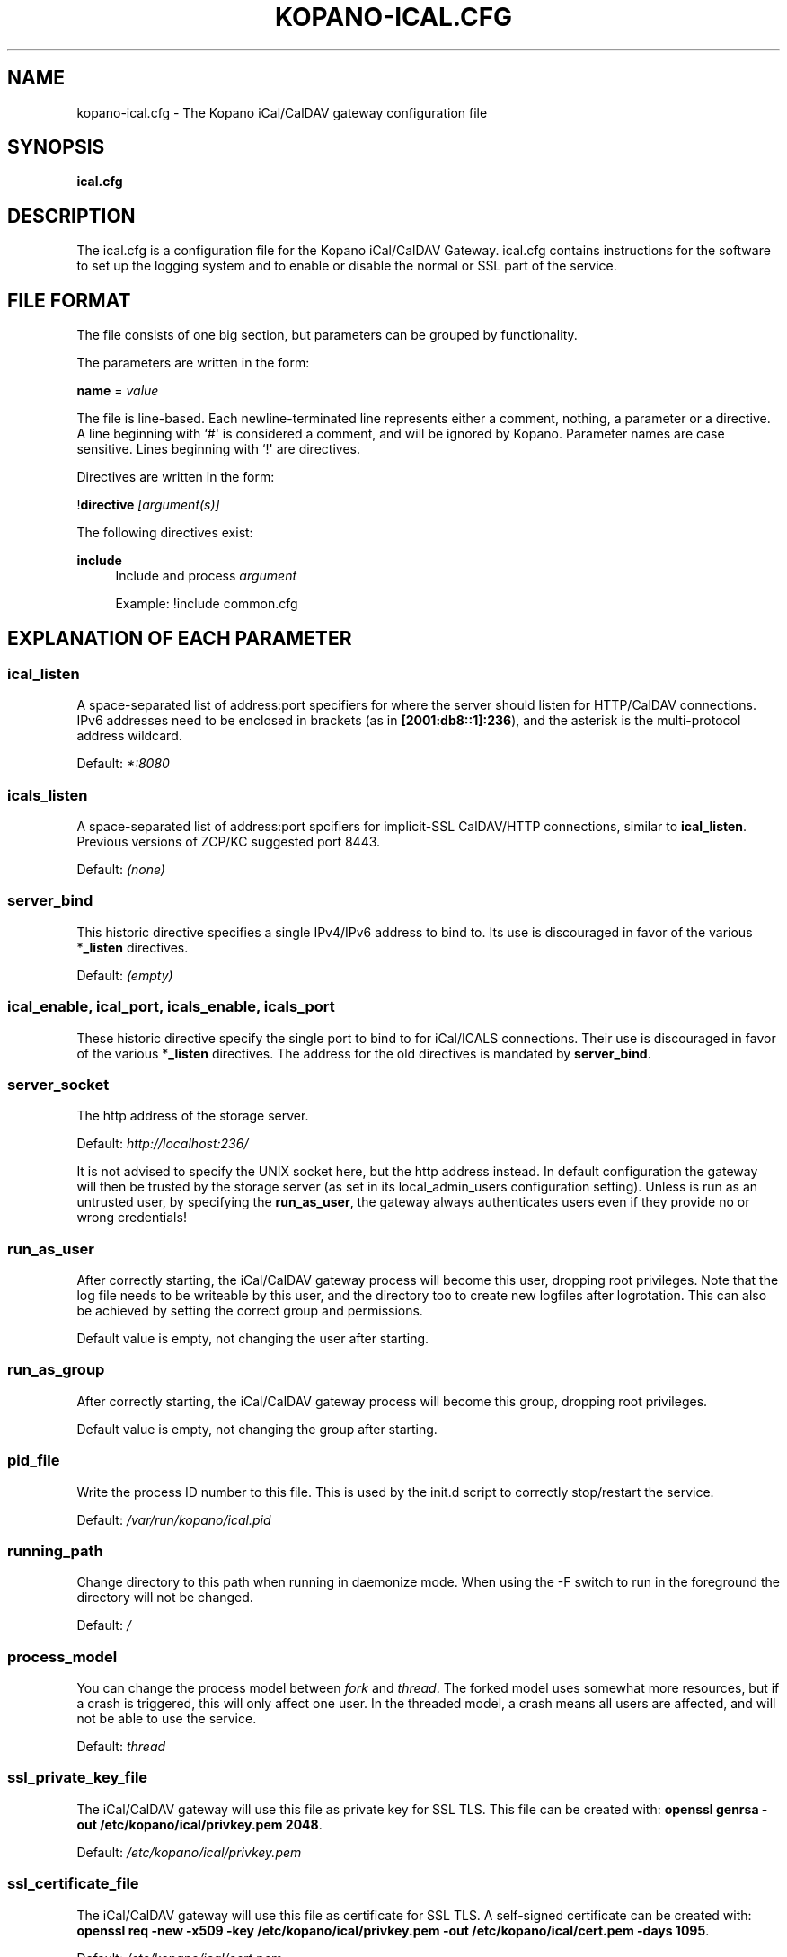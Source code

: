 '\" t
.\"     Title: kopano-ical.cfg
.\"    Author: [see the "Author" section]
.\" Generator: DocBook XSL Stylesheets v1.79.1 <http://docbook.sf.net/>
.\"      Date: November 2016
.\"    Manual: Kopano Core user reference
.\"    Source: Kopano 8
.\"  Language: English
.\"
.TH "KOPANO\-ICAL.CFG" "5" "November 2016" "Kopano 8" "Kopano Core user reference"
.\" -----------------------------------------------------------------
.\" * Define some portability stuff
.\" -----------------------------------------------------------------
.\" ~~~~~~~~~~~~~~~~~~~~~~~~~~~~~~~~~~~~~~~~~~~~~~~~~~~~~~~~~~~~~~~~~
.\" http://bugs.debian.org/507673
.\" http://lists.gnu.org/archive/html/groff/2009-02/msg00013.html
.\" ~~~~~~~~~~~~~~~~~~~~~~~~~~~~~~~~~~~~~~~~~~~~~~~~~~~~~~~~~~~~~~~~~
.ie \n(.g .ds Aq \(aq
.el       .ds Aq '
.\" -----------------------------------------------------------------
.\" * set default formatting
.\" -----------------------------------------------------------------
.\" disable hyphenation
.nh
.\" disable justification (adjust text to left margin only)
.ad l
.\" -----------------------------------------------------------------
.\" * MAIN CONTENT STARTS HERE *
.\" -----------------------------------------------------------------
.SH "NAME"
kopano-ical.cfg \- The Kopano iCal/CalDAV gateway configuration file
.SH "SYNOPSIS"
.PP
\fBical.cfg\fR
.SH "DESCRIPTION"
.PP
The
ical.cfg
is a configuration file for the Kopano iCal/CalDAV Gateway.
ical.cfg
contains instructions for the software to set up the logging system and to enable or disable the normal or SSL part of the service.
.SH "FILE FORMAT"
.PP
The file consists of one big section, but parameters can be grouped by functionality.
.PP
The parameters are written in the form:
.PP
\fBname\fR
=
\fIvalue\fR
.PP
The file is line\-based. Each newline\-terminated line represents either a comment, nothing, a parameter or a directive. A line beginning with `#\*(Aq is considered a comment, and will be ignored by Kopano. Parameter names are case sensitive. Lines beginning with `!\*(Aq are directives.
.PP
Directives are written in the form:
.PP
!\fBdirective\fR
\fI[argument(s)] \fR
.PP
The following directives exist:
.PP
\fBinclude\fR
.RS 4
Include and process
\fIargument\fR
.PP
Example: !include common.cfg
.RE
.SH "EXPLANATION OF EACH PARAMETER"
.SS ical_listen
.PP
A space-separated list of address:port specifiers for where the server should
listen for HTTP/CalDAV connections. IPv6 addresses need to
be enclosed in brackets (as in \fB[2001:db8::1]:236\fP), and the asterisk is
the multi-protocol address wildcard.
.PP
Default: \fI*:8080\fP
.SS icals_listen
A space-separated list of address:port spcifiers for implicit-SSL CalDAV/HTTP
connections, similar to \fBical_listen\fP. Previous versions of ZCP/KC
suggested port 8443.
.PP
Default: \fI(none)\fP
.SS server_bind
.PP
This historic directive specifies a single IPv4/IPv6 address to bind to. Its
use is discouraged in favor of the various *\fB_listen\fP directives.
.PP
Default: \fI(empty)\fP
.SS ical_enable, ical_port, icals_enable, icals_port
.PP
These historic directive specify the single port to bind to for iCal/ICALS
connections. Their use is discouraged in favor of the various *\fB_listen\fP
directives. The address for the old directives is mandated by
\fBserver_bind\fP.
.SS server_socket
.PP
The http address of the storage server.
.PP
Default:
\fIhttp://localhost:236/\fR
.PP
It is not advised to specify the UNIX socket here, but the http address instead. In default configuration the gateway will then be trusted by the storage server (as set in its local_admin_users configuration setting). Unless is run as an untrusted user, by specifying the
\fBrun_as_user\fR, the gateway always authenticates users even if they provide no or wrong credentials!
.SS run_as_user
.PP
After correctly starting, the iCal/CalDAV gateway process will become this user, dropping root privileges. Note that the log file needs to be writeable by this user, and the directory too to create new logfiles after logrotation. This can also be achieved by setting the correct group and permissions.
.PP
Default value is empty, not changing the user after starting.
.SS run_as_group
.PP
After correctly starting, the iCal/CalDAV gateway process will become this group, dropping root privileges.
.PP
Default value is empty, not changing the group after starting.
.SS pid_file
.PP
Write the process ID number to this file. This is used by the init.d script to correctly stop/restart the service.
.PP
Default:
\fI/var/run/kopano/ical.pid\fR
.SS running_path
.PP
Change directory to this path when running in daemonize mode. When using the \-F switch to run in the foreground the directory will not be changed.
.PP
Default:
\fI/\fR
.SS process_model
.PP
You can change the process model between
\fIfork\fR
and
\fIthread\fR. The forked model uses somewhat more resources, but if a crash is triggered, this will only affect one user. In the threaded model, a crash means all users are affected, and will not be able to use the service.
.PP
Default:
\fIthread\fR
.SS ssl_private_key_file
.PP
The iCal/CalDAV gateway will use this file as private key for SSL TLS. This file can be created with:
\fBopenssl genrsa \-out /etc/kopano/ical/privkey.pem 2048\fR.
.PP
Default:
\fI/etc/kopano/ical/privkey.pem\fR
.SS ssl_certificate_file
.PP
The iCal/CalDAV gateway will use this file as certificate for SSL TLS. A self\-signed certificate can be created with:
\fBopenssl req \-new \-x509 \-key /etc/kopano/ical/privkey.pem \-out /etc/kopano/ical/cert.pem \-days 1095\fR.
.PP
Default:
\fI/etc/kopano/ical/cert.pem\fR
.SS ssl_verify_client
.PP
Enable client certificate verification with value yes. All other values disable the verification.
.PP
Default:
\fIno\fR
.SS ssl_verify_file
.PP
The file to verify the clients certificates with.
.PP
Default: value not set.
.SS ssl_verify_path
.PP
The path with the files to verify the clients certificates with.
.PP
Default: value not set.
.SS ssl_protocols
.PP
Disabled or enabled protocol names. Supported protocol names are
\fISSLv3\fR
and
\fITLSv1\fR. If Kopano was linked against OpenSSL 1.0.1 or later there is additional support for the new protocols
\fITLSv1.1\fR
and
\fITLSv1.2\fR. To exclude both SSLv3 and TLSv1, set
\fBserver_ssl_protocols\fR
to
\fI!SSLv3 !TLSv1\fR.
.PP
Default: SSLv2 being disabled
.SS ssl_ciphers
.PP
SSL ciphers to use, set to
\fIALL\fR
for backward compatibility.
.PP
Default:
\fIALL:!LOW:!SSLv2:!EXP:!aNULL\fR
.SS ssl_prefer_server_ciphers
.PP
Prefer the server\*(Aqs order of SSL ciphers over client\*(Aqs.
.PP
Default:
\fIno\fR
.SS log_method
.PP
The method which should be used for logging. Valid values are:
.TP
\fBsyslog\fR
Use the syslog service. Messages will be sent using the "mail" facility tag. See also
\fBjournald.conf\fP(5) or \fBsyslog.conf\fP(5).
.TP
\fBfile\fP
Log to a file. The filename will be specified in
\fBlog_file\fR.
.TP
\fBauto\fP
Autoselect mode: If \fBlog_file\fP is set, that will be used.
Else, syslog will be used if it looks like it is available.
Else, stderr.
.PP
Default: \fIauto\fP
.SS log_file
.PP
When logging to a file, specify the filename in this parameter. Use
\fI\-\fR
(minus sign) for stderr output.
.PP
Default:
\fI\-\fP
.SS log_level
.PP
The level of output for logging in the range from 0 to 6. "0" means no logging,
"1" for critical messages only, "2" for error or worse, "3" for warning or
worse, "4" for notice or worse, "5" for info or worse, "6" debug.
.PP
Default:
\fI3\fP
.SS log_timestamp
.PP
Specify whether to prefix each log line with a timestamp in \*(Aqfile\*(Aq logging mode.
.PP
Default:
\fI1\fR
.SS log_buffer_size
.PP
Buffer logging in what sized blocks. The special value 0 selects line buffering.
.PP
Default:
\fI0\fR
.SS enable_ical_get
.PP
Enable the ical GET method to download an entire calendar. When set to \*(Aqyes\*(Aq, the GET method is enabled and allowed. If not, then calendars can only be retrieved with the CalDAV PROPFIND method, which is much more efficient. This option allows you to force the use of CalDAV which lowers load on your server.
.RE
.SH "RELOADING"
.PP
The following options are reloadable by sending the kopano\-ical process a HUP signal:
.PP
log_level
.SH "FILES"
.PP
/etc/kopano/ical.cfg
.RS 4
The Kopano iCal/CalDAV gateway configuration file.
.RE
.SH "AUTHOR"
.PP
Written by Kopano.
.SH "SEE ALSO"
.PP
\fBkopano-ical\fR(8)
